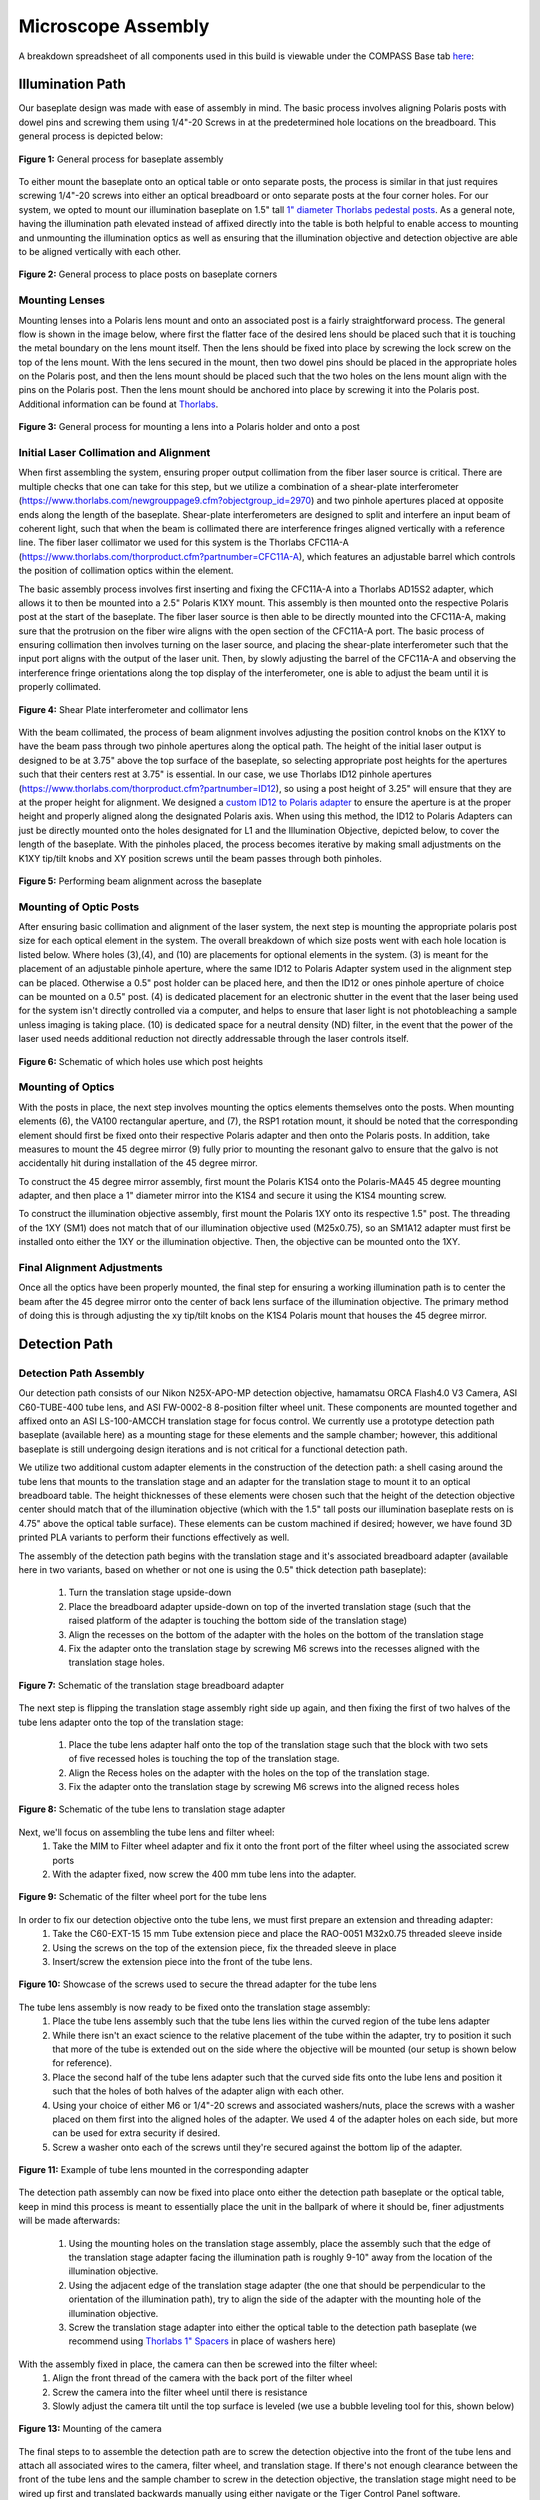 .. _assembly-home:

###############################
Microscope Assembly
###############################


A breakdown spreadsheet of all components used in this build is viewable under the COMPASS Base tab
`here
<https://365utsouthwestern-my
.sharepoint.com/:x:/g/personal/john_haug_utsouthwestern_edu/EanyUn-KA9JFlo4WwGfxktcBnvZMAhbmhdd7LOCfLSL5bQ?e=NZO83I>`_:


Illumination Path
_________________

Our baseplate design was made with ease of assembly in mind. The basic process involves aligning Polaris posts with
dowel pins and screwing them using 1/4"-20 Screws in at the predetermined hole locations on the breadboard.
This general process is depicted below:

.. figure:: Images/BaseplateAssembly.png
    :align: center
    :alt: General process for baseplate assembly

    **Figure 1:** General process for baseplate assembly

To either mount the baseplate onto an optical table or onto separate posts, the process is similar in that
just requires screwing 1/4"-20 screws into either an optical breadboard or onto separate posts at the four corner
holes. For our system, we opted to mount our illumination baseplate on 1.5" tall `1" diameter Thorlabs pedestal posts
<https://www.thorlabs.com/newgrouppage9.cfm?objectgroup_id=851>`_. As a general note, having the illumination path
elevated instead of affixed directly into the table is both helpful to enable access to mounting and unmounting the
illumination optics as well as ensuring that the illumination objective and detection objective are able to be
aligned vertically with each other.

.. figure:: Images/BaseplateAssembly_Corners.png
    :align: center
    :alt: General process to place posts on baseplate corners

    **Figure 2:** General process to place posts on baseplate corners


Mounting Lenses
^^^^^^^^^^^^^^^^^^^^^^^^^^^^^^^^^^^^^^^^^^

Mounting lenses into a Polaris lens mount and onto an associated post is a fairly straightforward process. The
general flow is shown in the image below, where first the flatter face of the desired lens should be placed such that
it is touching the metal boundary on the lens mount itself. Then the lens should be fixed into place by screwing the
lock screw on the top of the lens mount. With the lens secured in the mount, then two dowel pins should be placed in
the appropriate holes on the Polaris post, and then the lens mount should be placed such that the two holes on the
lens mount align with the pins on the Polaris post. Then the lens mount should be anchored into place by screwing it
into the Polaris post. Additional information can be found at `Thorlabs <https://www.thorlabs.com/newgrouppage9.cfm?objectgroup_id=10056>`_.

.. figure:: Images/LensMounting.png
    :align: center
    :alt: General process for mounting a lens into a Polaris holder and onto a post

    **Figure 3:** General process for mounting a lens into a Polaris holder and onto a post


Initial Laser Collimation and Alignment
^^^^^^^^^^^^^^^^^^^^^^^^^^^^^^^^^^^^^^^^^^

When first assembling the system, ensuring proper output collimation from the fiber laser source is critical. There are multiple checks that one can take for this step, but we utilize a combination of a shear-plate interferometer (https://www.thorlabs.com/newgrouppage9.cfm?objectgroup_id=2970) and two pinhole apertures placed at opposite ends along the length of the baseplate. Shear-plate interferometers are designed to split and interfere an input beam of coherent light, such that when the beam is collimated there are interference fringes aligned vertically with a reference line. The fiber laser collimator we used for this system is the Thorlabs CFC11A-A (https://www.thorlabs.com/thorproduct.cfm?partnumber=CFC11A-A), which features an adjustable barrel which controls the position of collimation optics within the element.

The basic assembly process involves first inserting and fixing the CFC11A-A into a Thorlabs AD15S2 adapter, which allows it to then be mounted into a 2.5" Polaris K1XY mount. This assembly is then mounted onto the respective Polaris post at the start of the baseplate. The fiber laser source is then able to be directly mounted into the CFC11A-A, making sure that the protrusion on the fiber wire aligns with the open section of the CFC11A-A port. The basic process of ensuring collimation then involves turning on the laser source, and placing the shear-plate interferometer such that the input port aligns with the output of the laser unit. Then, by slowly adjusting the barrel of the CFC11A-A and observing the interference fringe orientations along the top display of the interferometer, one is able to adjust the beam until it is properly collimated.

.. figure:: Images/LaserAlignment1.png
    :align: center
    :alt: Shear Plate interferometer and collimator lens

    **Figure 4:** Shear Plate interferometer and collimator lens

With the beam collimated, the process of beam alignment involves adjusting the position control knobs on the K1XY to have the beam pass through two pinhole apertures along the optical path. The height of the initial laser output is designed to be at 3.75" above the top surface of the baseplate, so selecting appropriate post heights for the apertures such that their centers rest at 3.75" is essential. In our case, we use Thorlabs ID12 pinhole apertures (https://www.thorlabs.com/thorproduct.cfm?partnumber=ID12), so using a post height of 3.25" will ensure that they are at the proper height for alignment. We designed a `custom ID12 to Polaris adapter <https://github
.com/TheDeanLab/COMPASS/tree/main/downloads/common/cad>`_ to ensure the aperture is at the proper height and properly aligned along the designated Polaris axis. When using this method, the ID12 to Polaris Adapters can just be directly mounted onto the holes designated for L1 and the Illumination Objective, depicted below, to cover the length of the baseplate. With the pinholes placed, the process becomes iterative by making small adjustments on the K1XY tip/tilt knobs and XY position screws until the beam passes through both pinholes.

.. figure:: Images/LaserAlignment2.png
    :align: center
    :alt: Performing beam alignment across the baseplate

    **Figure 5:** Performing beam alignment across the baseplate

Mounting of Optic Posts
^^^^^^^^^^^^^^^^^^^^^^^^^^^^^^^^^^^^^^^^^^

After ensuring basic collimation and alignment of the laser system, the next step is mounting the appropriate polaris
post size for each optical element in the system. The overall breakdown of which size posts went with each hole
location is listed below. Where holes (3),(4), and (10) are placements for optional elements in the system. (3) is
meant for the placement of an adjustable pinhole aperture, where the same ID12 to Polaris Adapter system used in
the alignment step can be placed. Otherwise a 0.5" post holder can be placed here, and then the ID12 or ones pinhole
aperture of choice can be mounted on a 0.5" post. (4) is dedicated placement for an electronic shutter in the event
that the laser being used for the system isn't directly controlled via a computer, and helps to ensure that laser
light is not photobleaching a sample unless imaging is taking place. (10) is dedicated space for a neutral density
(ND) filter, in the event that the power of the laser used needs additional reduction not directly addressable
through the laser controls itself.

.. figure:: Images/PostHeightBreakdown_Updated.png
    :align: center
    :alt: Schematic of which holes use which post heights

    **Figure 6:** Schematic of which holes use which post heights

Mounting of Optics
^^^^^^^^^^^^^^^^^^^^^^^^^^^^^^^^^^^^^^^^^^

With the posts in place, the next step involves mounting the optics elements themselves onto the posts. When mounting elements (6), the VA100 rectangular aperture, and (7), the RSP1 rotation mount, it should be noted that the corresponding element should first be fixed onto their respective Polaris adapter and then onto the Polaris posts. In addition, take measures to mount the 45 degree mirror (9) fully prior to mounting the resonant galvo to ensure that the galvo is not accidentally hit during installation of the 45 degree mirror.

To construct the 45 degree mirror assembly, first mount the Polaris K1S4 onto the Polaris-MA45 45 degree mounting adapter, and then place a 1" diameter mirror into the K1S4 and secure it using the K1S4 mounting screw.

To construct the illumination objective assembly, first mount the Polaris 1XY onto its respective 1.5" post. The threading of the 1XY (SM1) does not match that of our illumination objective used (M25x0.75), so an SM1A12 adapter must first be installed onto either the 1XY or the illumination objective. Then, the objective can be mounted onto
the 1XY.

Final Alignment Adjustments
^^^^^^^^^^^^^^^^^^^^^^^^^^^^^^^^^^^^^^^^^^

Once all the optics have been properly mounted, the final step for ensuring a working illumination path is to center
the beam after the 45 degree mirror onto the center of back lens surface of the illumination objective. The primary
method of doing this is through adjusting the xy tip/tilt knobs on the K1S4 Polaris mount that houses the 45 degree
mirror.


Detection Path
______________________________


Detection Path Assembly
^^^^^^^^^^^^^^^^^^^^^^^^^^^^^^^^^^^^^^^^^^

Our detection path consists of our Nikon N25X-APO-MP detection objective, hamamatsu ORCA Flash4.0 V3 Camera, ASI
C60-TUBE-400 tube lens, and ASI FW-0002-8 8-position filter wheel unit. These components are mounted together and
affixed onto an ASI LS-100-AMCCH translation stage for focus control. We currently use a prototype detection path
baseplate (available here) as a mounting stage for these elements and the sample chamber; however, this additional
baseplate is still undergoing design iterations and is not critical for a functional detection path.

We utilize two additional custom adapter elements in the construction of the detection path: a shell casing around
the tube lens that mounts to the translation stage and an adapter for the translation stage to mount it to an optical
breadboard table. The height thicknesses of these elements were chosen such that the height of the detection
objective center should match that of the illumination objective (which with the 1.5" tall posts our illumination
baseplate rests on is 4.75" above the optical table surface). These elements can be custom machined if desired;
however, we have found 3D printed PLA variants to perform their functions effectively as well.

The assembly of the detection path begins with the translation stage and it's associated breadboard adapter
(available here in two variants, based on whether or not one is using the 0.5" thick detection path baseplate):
    1. Turn the translation stage upside-down
    2. Place the breadboard adapter upside-down on top of the inverted translation stage (such that the raised
       platform of the adapter is touching the bottom side of the translation stage)
    3. Align the recesses on the bottom of the adapter with the holes on the bottom of the translation stage
    4. Fix the adapter onto the translation stage by screwing M6 screws into the recesses aligned with the
       translation stage holes.

.. figure:: Images/TSBBAdapter.png
    :align: center
    :alt: Schematic of the translation stage breadboard adapter

    **Figure 7:** Schematic of the translation stage breadboard adapter

The next step is flipping the translation stage assembly right side up again, and then fixing the first of two halves
of the tube lens adapter onto the top of the translation stage:
    1. Place the tube lens adapter half onto the top of the translation stage such that the block with two sets of
       five recessed holes is touching the top of the translation stage.
    2. Align the Recess holes on the adapter with the holes on the top of the translation stage.
    3. Fix the adapter onto the translation stage by screwing M6 screws into the aligned recess holes

.. figure:: Images/TubeAdapter.png
    :align: center
    :alt: Schematic of the tube lens to translation stage adapter

    **Figure 8:** Schematic of the tube lens to translation stage adapter

Next, we'll focus on assembling the tube lens and filter wheel:
    1. Take the MIM to Filter wheel adapter and fix it onto the front port of the filter wheel using the associated
       screw ports
    2. With the adapter fixed, now screw the 400 mm tube lens into the adapter.

.. figure:: Images/FW.png
    :align: center
    :alt: Schematic of the filter wheel port for the tube lens

    **Figure 9:** Schematic of the filter wheel port for the tube lens

In order to fix our detection objective onto the tube lens, we must first prepare an extension and threading adapter:
    1. Take the C60-EXT-15 15 mm Tube extension piece and place the RAO-0051 M32x0.75 threaded sleeve inside
    2. Using the screws on the top of the extension piece, fix the threaded sleeve in place
    3. Insert/screw the extension piece into the front of the tube lens.

.. figure:: Images/Threadadapter.png
    :align: center
    :alt: Showcase of the screws used to secure the thread adapter for the tube lens

    **Figure 10:** Showcase of the screws used to secure the thread adapter for the tube lens

The tube lens assembly is now ready to be fixed onto the translation stage assembly:
    1. Place the tube lens assembly such that the tube lens lies within the curved region of the tube lens adapter
    2. While there isn't an exact science to the relative placement of the tube within the adapter, try to position
       it such that more of the tube is extended out on the side where the objective will be mounted (our setup is shown
       below for reference).
    3. Place the second half of the tube lens adapter such that the curved side fits onto the lube lens and position
       it such that the holes of both halves of the adapter align with each other.
    4. Using your choice of either M6 or 1/4"-20 screws and associated washers/nuts, place the screws with a washer
       placed on them first into the aligned holes of the adapter. We used 4 of the adapter holes on each side, but
       more can be used for extra security if desired.
    5. Screw a washer onto each of the screws until they're secured against the bottom lip of the adapter.

.. figure:: Images/tubelens2.png
    :align: center
    :alt: Example of tube lens mounted in the corresponding adapter

    **Figure 11:** Example of tube lens mounted in the corresponding adapter

The detection path assembly can now be fixed into place onto either the detection path baseplate or the optical
table, keep in mind this process is meant to essentially place the unit in the ballpark of where it should be, finer
adjustments will be made afterwards:
    1. Using the mounting holes on the translation stage assembly, place the assembly such that the edge of the
       translation stage adapter facing the illumination path is roughly 9-10" away from the location of the
       illumination objective.
    2. Using the adjacent edge of the translation stage adapter (the one that should be perpendicular to the
       orientation of the illumination path), try to align the side of the adapter with the mounting hole of the
       illumination objective.
    3. Screw the translation stage adapter into either the optical table to the detection path baseplate (we
       recommend using `Thorlabs 1" Spacers <https://www.thorlabs.com/newgrouppage9.cfm?objectgroup_id=851>`_ in place
       of washers here)

.. figure:: Images/spacers.png
    :align: center
    :alt: Example of our setup for securing the translation stage to breadboard adapter onto our detection path
    baseplate

    **Figure 12:** Example of our setup for securing the translation stage to breadboard adapter onto our detection path
    baseplate

With the assembly fixed in place, the camera can then be screwed into the filter wheel:
    1. Align the front thread of the camera with the back port of the filter wheel
    2. Screw the camera into the filter wheel until there is resistance
    3. Slowly adjust the camera tilt until the top surface is leveled (we use a bubble leveling tool for this, shown
       below)

.. figure:: Images/Camerarotation.png
    :align: center
    :alt: Mounting of the camera

    **Figure 13:** Mounting of the camera

The final steps to to assemble the detection path are to screw the detection objective into the front of the tube
lens and attach all associated wires to the camera, filter wheel, and translation stage. If there's not enough
clearance between the front of the tube lens and the sample chamber to screw in the detection objective, the
translation stage might need to be wired up first and translated backwards manually using either navigate or the
Tiger Control Panel software.

Detection Path Positioning
^^^^^^^^^^^^^^^^^^^^^^^^^^^^^^^^^^^^^^^^^^

To position the detection path correctly, there's two primary steps: Initially ensuring the detection objective slides into the correct port on the fixed sample chamber and then ensuring that the light sheet is centered in the FoV of the camera, typically done by putting  fluorescein into the water-filled chamber.

Step 1: Ensuring the detection objective slides into the sample chamber port
    1. It's recommended to start with your detection path translation stage set far enough back such that there is anywhere from 0.5-1" or more of space between the front of the detection objective and the sample chamber.
    2. Within navigate or the Tiger Controller software, start to slowly move the objective forward (initially increments of 1000 um should be okay, but as the objective approaches the port the distance should be significantly lowered to 100 um or below to ensure the objective isn't damaged).
    3. If the objective isn't centered properly, the screws/nuts on the translation stage to breadboard adapter (see figure 12) can be loosened slightly and the detection path assembly can be carefully positioned horizontally, taking care that the unit isn't tilted at an angle going into the objective port, and then re-tightened.

Once the detection objective properly translates into it's port, the tilt alignment can be further refined by slowly translating the detection objective forward towards the illumination objective, taking great care that they don't touch each other. If there is a significant tilt in the detection path compared to the illumination path, it should be fairly evident in the diagonal space between the objectives (ideally it should look roughly equal in width between the two objectives). As example of the relative position of our objectives when the detection objective is properly placed at the focus of the illumination objective is shown below to give a visual reference for users.

Once the position of the detection objective is acceptable, further refinement of it's position can be done by first filling the chamber with water and then adding roughly ~100 microliters of f fluorescein into the chamber. Fluorescein  is useful as a visualization tool to be able to see the beam coming out of the illumination objective with the naked eye. With fluorescein in the chamber, the position of the detection objective can be translated to align with the focus of the beam itself (shown below)

.. figure:: Images/objectivealignment.png
    :align: center
    :alt: Physical alignment of the detection objective

    **Figure 14:** Mounting of the camera

With the detection objective roughly in the correct location, further refinement is done by turning on the camera and imaging the fluorescein light-sheet to find the focus by adjusting the focus translation stage in small increments (50 microns for large movements, 1-5 microns for small movements). The goals during this step are to ensure that the detection objective focus is at the focus of the illumination objective, to make sure the light-sheet focus is centered on the image FoV from the camera, and that the light-sheet is aligned vertically in the image FoV.

Step 2: Focus refinement:
Finding the focus is often something that just comes with experience of using the system itself; however, here are some general methods to follow that can help get one's bearings:
    1. In general, as the detection objective approaches the light sheet focus, an envelope of light should start to appear (see below), ideally this envelope will be horizontal across the FoV. If it horizontal or has some tilt to it, adjusting the tip/tilt of the 45 degree mirror and the rotation of the cylindrical lens. In addition, ideally this envelope will be centered vertically in the FoV, which can be set by adjusting the y adjustment screw on the illumination objective mount.
    2. Towards the focus location, a dark vertical region with horizontal striations should appear. Once this region is visible, using small translation distances (~1 um or finer) to find the position that makes both the vertical region and horizontal striations look as sharp as possible should be done.
    3. If the dark region isn't centered on the image FoV, adjusting the x and y adjustment screws on the illumination objective mount and making slight horizontal translations on the detection path can help.
    4. In general doing these adjustments in small increments is helpful, as once adjustments to the various elements may require readjusting the focus translation stage position to keep track of the focus.

.. figure:: Images/FocusFinding.png
    :align: center
    :alt: Mounting of the camera

    **Figure 15:** Mounting of the camera


Optomechanics
______________________________


Visualization of Axes Mapping
^^^^^^^^^^^^^^^^^^^^^^^^^^^^^^^^^^^^^^^^^^

In our system we have 5 different translation stages at work: the standard x,y, and z axes, an additional stage along the z axis to control the focus of the detection path (f), and and axis associated with the piezo positioned such that its normal is 60.5 degrees away from the y-axis.

.. figure:: Images/PhysicalAxesMaps.png
    :align: center
    :alt: Layout of how the axis of the system are mapped
    :width: 220px

    **Figure 16:** Layout of how the axis of the system are mapped

.. note:: **Coordinate System Differences**

   The coordinate axes used in **optical simulations** differ from those in the **physical microscope system**
   controlled by **navigate**. This discrepancy arises from **standardized axis conventions** in Zemax versus
   those historically used in our previous systems. Users should be mindful of this distinction when interpreting
   simulation results versus real-world microscope operation. The differences are illustrated below:

   .. image:: Images/CoordinateSchemeChange.png
      :align: center
      :alt: Difference in coordinate axes for simulation and physical setup




The Piezo Angle Mount
^^^^^^^^^^^^^^^^^^^^^^^^^^^^^^^^^^^^^^^^^^

We designed a custom angled mount for our `Piezoconcept HS1 piezo <https://piezoconcept-store.squarespace
.com/1-axis/p/hs1>`_ in order to be able to scan our sample easily between our two objectives by translating a single motorized unit (in this case the piezo), instead of having to calculate and program the movement of two translation stages in tandem for both the y and z directions. The anatomy of our angled mount is broken down in the figure below, where there are four translation stage mounting holes to attach the unit to an ASI translation stage, nine Piezo mounting holes that correspond to the mounting scheme of our piezo unit, as well as four through-holes and a window for ease of access for the mounting process. We provide the CAD files for this mount `here <https://github
.com/TheDeanLab/COMPASS/tree/main/downloads/common/cad>`_, and have had success in using both 3D printed and aluminum machined versions of the unit. It's recommended to first mount the angle mount onto the translation stage unit before mounting the piezo on the angle mount to ensure access to all the through-holes.

.. figure:: Images/AnglemountAnatomy.png
    :align: center
    :alt: Breakdown of our custom angle piezo angle mount

    **Figure 17:** Breakdown of our custom angle piezo angle mount.

The installation of our custom angled piezo mount is designed to be directly compatible with ASI translation stages. ASI translation stages feature M6 hole pairs that are spaced along the length of the translation stage at intervals dependent on the specific stage one is using. The mounting process involves aligning these 4 holes with 4 of the M6 holes on the translation stage and screwing them in. For ease of screwing in the base, there are four through holes on the angled face of the mount shown in B that a screwdriver is able to pass directly through to screw as shown in C. An alternative method of mounting is shown in D, where the window on the back of the angle mount is able to be screwed through as well.

.. figure:: Images/Anglemount.png
    :align: center
    :alt: General process for mounting our piezo angle mount onto an ASI translation stage

    **Figure 18:** General process for mounting our piezo angle mount onto an ASI translation stage


Sample Holder Design
^^^^^^^^^^^^^^^^^^^^^^^^^^^^^^^^^^^^^^^^^^

Our sample holder design is built for imaging cells on a `5 mm coverslip <https://www.fishersci.com/shop/products/5mm-cover-slip-german-glass/50949439>`_, and is shown below. The design features a clamp-like method of securing the 5 mm coverslip in place, where the coverslip rests in an inset region and the clamp is screwed in via an M1.6 screw in the back of the holder. All associated files for this design and other custom parts can be found `here <https://github.com/TheDeanLab/COMPASS/tree/main/downloads/common/cad>`_.

.. figure:: Images/S_SampleHolderAssembly.png
    :align: center
    :alt: 5 mm coverslip sample holder design

    **Figure 19:** 5 mm coverslip sample holder design.


Assembling the Magnetic Sample Mount
^^^^^^^^^^^^^^^^^^^^^^^^^^^^^^^^^^^^^^^^^^


As a safeguard for the risk of the sample crashing into either the illumination or detection objective during sample positioning or imaging, we opted to incorporate a magnetic mount for our sample holder. We use a Thorlabs KBT1X1T and KBB1X1 as our magnetic mount pair, and then mount our sample holder onto the KBT1X1T using a  `custom adapter <https://github.com/TheDeanLab/COMPASS/tree/main/downloads/common/cad>`_. The KBB1X1 is affixed to the piezo using an M2.5 screw, and using a small leveling tool (shown below) during this step is helpful to ensure that the magnetic base is mounted as level as possible for the imaging process.

.. figure:: Images/MagneticMountSampleHolder.png
    :align: center
    :alt: Basic assembly of magnetic sample holder mount

    **Figure 20:** Basic assembly of magnetic sample holder mount


Optoelectronics
______________________________


Wiring Diagram
^^^^^^^^^^^^^^^^^^^^^^^^^^^^^^^^^^^^^^^^^^


Our complete microscope assembly features a variety of different optoelectrical and optomechanical elements. These
elements are primary controlled via our NI DAQ (PXIe-6738) or our ASI Tiger Controller (TG16-BASIC), which are then
controlled via navigate during the imaging process. The diagram below depicts how these elements are wired together,
as well as an individual pinout designation table for the pin configurations we used on our DAQ.

.. figure:: Images/Wiring3_Plustable.png
    :align: center
    :alt: Wiring diagram for the Tiger Controller, DAQ, and associated elements.

    **Figure 21:** Wiring diagram for the Tiger Controller, DAQ, and associated elements.


Piezo Setup & Troubleshooting
^^^^^^^^^^^^^^^^^^^^^^^^^^^^^^^^^^^^^^^^^^


On the PCI Board, connect the positive and negative wires  to the corresponding analog output (AO) you want, in our case
we used AO 0, so we connected the positive wire to pin 10 and the ground to pin 11, then plug the BNC cable connected to
those wires into the EXT IN input on the Tiger controller panel corresponding to the piezo.

.. figure:: Images/DevicePinouts.png
    :align: center
    :alt: How to find the Device Pinout panel

    **Figure 22:** How to find the Device Pinout panel in NI MAXX.

Plug the piezo cable into the PIEZO input on the Tiger controller panel corresponding to the piezo, and verify the range of the piezo in the Tiger Controller software:

.. code-block::
   :caption: Verifying Piezo Range in Tiger Controller Software

   # Verify the range of the piezo in the Tiger controller software
   5 cca x?

   # Example output:
   :A  Q:P1
   23 P 1 100um RANGE
   24 P 2 200um RANGE
   35 P S 150um RANGE
   36 P 3 300um RANGE
   37 P 5 500um RANGE
   34 P f 50um RANGE
   25 P 4 350um RANGE:N-4


This tells us that our Piezo (Panel 5/Q) corresponded to P1 or a 100 um range, but ASI requires the piezo needed to be
set to  a 50 um range to be able to be initialized instead. To change this, we used the command ``5 cca x = 34`` and
power cycled the controller. Once the controller was powered back on, we verified the range again with the ``5 cca x?``

.. code-block::
   :caption: Verifying Piezo Range in Tiger Controller Software

   # Verify the range of the piezo in the Tiger controller software
   5 cca x?

   # Example output:
   :A  Q:Pf
   ...


Now we can see that the piezo is set to the correct range (Pf). With that verified, now confirm that the voltage output from the PCI Board is working:

| 1. Put the BNC cable input currently in EXT IN on the Tiger control panel into the input of the oscilloscope instead.
| 2. Go to the test panels for the PCI board in NI MAX.

.. figure:: Images/TestPanels.png
    :align: center
    :alt: How to find the Test Panels panel

    **Figure 23:** How to find the Test Panels panel in NI MAXX.

| 3. Set the voltage mode to sinewave generation.
| 4. Set the voltage range to be between 0 to 10 V.
| 5. Set the frequency to a desired value (we ended up setting it pretty high at 10000 Hz for ease of viewing on the oscilloscope).

.. figure:: Images/TestPanelConfiguration.png
    :align: center
    :alt: How to find the Test Panels panel.

    **Figure 24:** How to generate analog output voltages with NI MAXX for testing purposes.

With the voltage output of the PCI board verified, plug the PCI Board voltage cable output back into the EXT IN slot and
verify that the position output of the Piezo reads similarly on the oscilloscope:

    1. Plug a BNC Cable into the SENSOR OUT connection on the tiger controller panel.
    2. Plug the other end of that cable into the oscilloscope.
    3. Verify that a sinewave output is seen on the oscilloscope.

If the PCI Board voltage is working as intended but the piezo position output doesn't seem to work, try ensuring that
the piezo is set in `External Input mode, and not Controller Input mode <https://asiimaging.com/docs/commands/pm>`_:

    1. Use the ``PM Q?`` (Our piezo corresponds to Q) command:
        - the output was ``Q = 0`` originally, telling us that it's in Controller Input mode
    2. Use the ``PM Q = 1`` command to set the piezo into External Input mode:
        - now the output of ``PM Q?`` is ``Q = 1``

Another important step is to ensure that the configuration file associated with navigate is appropriately set up for your piezo. This involves setting the correct axis and voltage-to-distance mapping for the piezo. As an example our configuration file for navigate looks like the following for setting up our piezo:

.. figure:: Images/Piezo_Config.png
    :align: center
    :alt: Navigate configuration file for the piezo.

    **Figure 25:** Navigate configuration file for the piezo.
